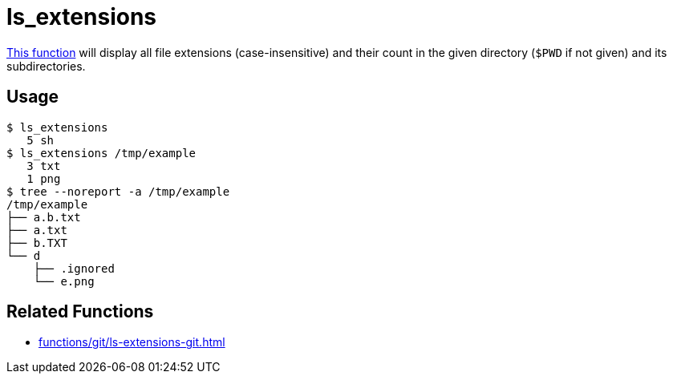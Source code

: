 // SPDX-FileCopyrightText: © 2024 Sebastian Davids <sdavids@gmx.de>
// SPDX-License-Identifier: Apache-2.0
= ls_extensions
:function_url: https://github.com/sdavids/sdavids-shell-misc/blob/main/zfunc/ls_extensions

{function_url}[This function^] will display all file extensions (case-insensitive) and their count in the given directory (`$PWD` if not given) and its subdirectories.

== Usage

[,shell]
----
$ ls_extensions
   5 sh
$ ls_extensions /tmp/example
   3 txt
   1 png
$ tree --noreport -a /tmp/example
/tmp/example
├── a.b.txt
├── a.txt
├── b.TXT
└── d
    ├── .ignored
    └── e.png
----

== Related Functions

* xref:functions/git/ls-extensions-git.adoc[]
